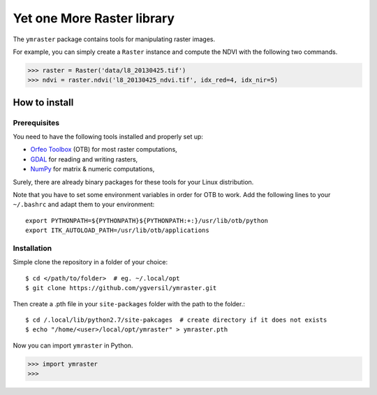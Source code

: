 Yet one More Raster library
===========================

The ``ymraster`` package contains tools for manipulating raster images.

For example, you can simply create a ``Raster`` instance and compute the NDVI
with the following two commands.

>>> raster = Raster('data/l8_20130425.tif')
>>> ndvi = raster.ndvi('l8_20130425_ndvi.tif', idx_red=4, idx_nir=5)


How to install
--------------

Prerequisites
`````````````

You need to have the following tools installed and properly set up:

* `Orfeo Toolbox <http://www.orfeo-toolbox.org/CookBook/>`_ (OTB) for most
  raster computations,
* `GDAL <http://gdal.org/>`_ for reading and writing rasters,
* `NumPy <http://www.numpy.org/>`_ for matrix & numeric computations,

Surely, there are already binary packages for these tools for your Linux
distribution.

Note that you have to set some environment variables in order for OTB to work.
Add the following lines to your ``~/.bashrc`` and adapt them to your
environment::

        export PYTHONPATH=${PYTHONPATH}${PYTHONPATH:+:}/usr/lib/otb/python
        export ITK_AUTOLOAD_PATH=/usr/lib/otb/applications


Installation
````````````

Simple clone the repository in a folder of your choice::

        $ cd </path/to/folder>  # eg. ~/.local/opt
        $ git clone https://github.com/ygversil/ymraster.git

Then create a .pth file in your ``site-packages`` folder with the path to the
folder.::

        $ cd /.local/lib/python2.7/site-pakcages  # create directory if it does not exists
        $ echo "/home/<user>/local/opt/ymraster" > ymraster.pth

Now you can import ``ymraster`` in Python.

>>> import ymraster
>>>
